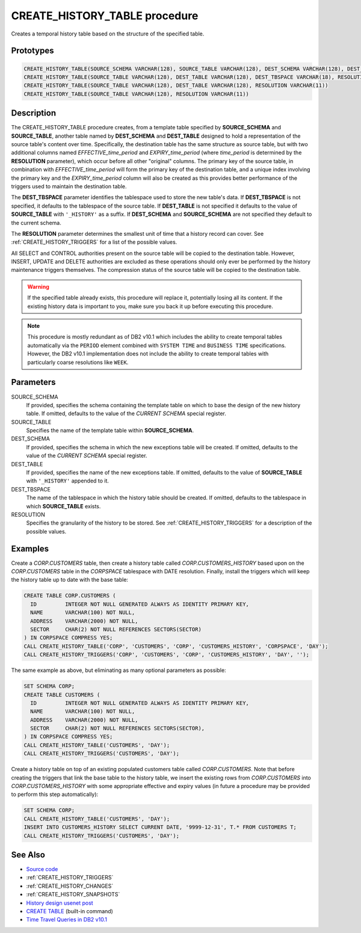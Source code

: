 .. _CREATE_HISTORY_TABLE:

==============================
CREATE_HISTORY_TABLE procedure
==============================

Creates a temporal history table based on the structure of the specified table.

Prototypes
==========

.. code-block:: sql

    CREATE_HISTORY_TABLE(SOURCE_SCHEMA VARCHAR(128), SOURCE_TABLE VARCHAR(128), DEST_SCHEMA VARCHAR(128), DEST_TABLE VARCHAR(128), DEST_TBSPACE VARCHAR(18), RESOLUTION VARCHAR(11))
    CREATE_HISTORY_TABLE(SOURCE_TABLE VARCHAR(128), DEST_TABLE VARCHAR(128), DEST_TBSPACE VARCHAR(18), RESOLUTION VARCHAR(11))
    CREATE_HISTORY_TABLE(SOURCE_TABLE VARCHAR(128), DEST_TABLE VARCHAR(128), RESOLUTION VARCHAR(11))
    CREATE_HISTORY_TABLE(SOURCE_TABLE VARCHAR(128), RESOLUTION VARCHAR(11))


Description
===========

The CREATE_HISTORY_TABLE procedure creates, from a template table specified by
**SOURCE_SCHEMA** and **SOURCE_TABLE**, another table named by **DEST_SCHEMA**
and **DEST_TABLE** designed to hold a representation of the source table's
content over time.  Specifically, the destination table has the same structure
as source table, but with two additional columns named *EFFECTIVE_time_period*
and *EXPIRY_time_period* (where *time_period* is determined by the
**RESOLUTION** parameter), which occur before all other "original" columns. The
primary key of the source table, in combination with *EFFECTIVE_time_period*
will form the primary key of the destination table, and a unique index
involving the primary key and the *EXPIRY_time_period* column will also be
created as this provides better performance of the triggers used to maintain
the destination table.

The **DEST_TBSPACE** parameter identifies the tablespace used to store the new
table's data. If **DEST_TBSPACE** is not specified, it defaults to the
tablespace of the source table. If **DEST_TABLE** is not specified it defaults
to the value of **SOURCE_TABLE** with ``'_HISTORY'`` as a suffix. If
**DEST_SCHEMA** and **SOURCE_SCHEMA** are not specified they default to the
current schema.

The **RESOLUTION** parameter determines the smallest unit of time that a
history record can cover. See :ref:`CREATE_HISTORY_TRIGGERS` for a list of the
possible values.

All SELECT and CONTROL authorities present on the source table will be copied
to the destination table. However, INSERT, UPDATE and DELETE authorities are
excluded as these operations should only ever be performed by the history
maintenance triggers themselves. The compression status of the source table
will be copied to the destination table.

.. warning::

    If the specified table already exists, this procedure will replace it,
    potentially losing all its content. If the existing history data is
    important to you, make sure you back it up before executing this procedure.

.. note::

    This procedure is mostly redundant as of DB2 v10.1 which includes the
    ability to create temporal tables automatically via the ``PERIOD`` element
    combined with ``SYSTEM TIME`` and ``BUSINESS TIME`` specifications.
    However, the DB2 v10.1 implementation does not include the ability to
    create temporal tables with particularly coarse resolutions like ``WEEK``.

Parameters
==========

SOURCE_SCHEMA
    If provided, specifies the schema containing the template table on which to
    base the design of the new history table. If omitted, defaults to the value
    of the *CURRENT SCHEMA* special register.

SOURCE_TABLE
    Specifies the name of the template table within **SOURCE_SCHEMA**.

DEST_SCHEMA
    If provided, specifies the schema in which the new exceptions table will be
    created. If omitted, defaults to the value of the *CURRENT SCHEMA*
    special register.

DEST_TABLE
    If provided, specifies the name of the new exceptions table. If omitted,
    defaults to the value of **SOURCE_TABLE** with ``'_HISTORY'`` appended to
    it.

DEST_TBSPACE
    The name of the tablespace in which the history table should be created.
    If omitted, defaults to the tablespace in which **SOURCE_TABLE** exists.

RESOLUTION
    Specifies the granularity of the history to be stored. See
    :ref:`CREATE_HISTORY_TRIGGERS` for a description of the possible values.

Examples
========

Create a *CORP.CUSTOMERS* table, then create a history table called
*CORP.CUSTOMERS_HISTORY* based upon on the *CORP.CUSTOMERS* table in the
*CORPSPACE* tablespace with DATE resolution. Finally, install the triggers
which will keep the history table up to date with the base table:

.. code-block:: sql

    CREATE TABLE CORP.CUSTOMERS (
      ID         INTEGER NOT NULL GENERATED ALWAYS AS IDENTITY PRIMARY KEY,
      NAME       VARCHAR(100) NOT NULL,
      ADDRESS    VARCHAR(2000) NOT NULL,
      SECTOR     CHAR(2) NOT NULL REFERENCES SECTORS(SECTOR)
    ) IN CORPSPACE COMPRESS YES;
    CALL CREATE_HISTORY_TABLE('CORP', 'CUSTOMERS', 'CORP', 'CUSTOMERS_HISTORY', 'CORPSPACE', 'DAY');
    CALL CREATE_HISTORY_TRIGGERS('CORP', 'CUSTOMERS', 'CORP', 'CUSTOMERS_HISTORY', 'DAY', '');


The same example as above, but eliminating as many optional parameters as
possible:

.. code-block:: sql

    SET SCHEMA CORP;
    CREATE TABLE CUSTOMERS (
      ID         INTEGER NOT NULL GENERATED ALWAYS AS IDENTITY PRIMARY KEY,
      NAME       VARCHAR(100) NOT NULL,
      ADDRESS    VARCHAR(2000) NOT NULL,
      SECTOR     CHAR(2) NOT NULL REFERENCES SECTORS(SECTOR),
    ) IN CORPSPACE COMPRESS YES;
    CALL CREATE_HISTORY_TABLE('CUSTOMERS', 'DAY');
    CALL CREATE_HISTORY_TRIGGERS('CUSTOMERS', 'DAY');


Create a history table on top of an existing populated customers table called
*CORP.CUSTOMERS*. Note that before creating the triggers that link the base
table to the history table, we insert the existing rows from *CORP.CUSTOMERS*
into *CORP.CUSTOMERS_HISTORY* with some appropriate effective and expiry values
(in future a procedure may be provided to perform this step automatically):

.. code-block:: sql

    SET SCHEMA CORP;
    CALL CREATE_HISTORY_TABLE('CUSTOMERS', 'DAY');
    INSERT INTO CUSTOMERS_HISTORY SELECT CURRENT DATE, '9999-12-31', T.* FROM CUSTOMERS T;
    CALL CREATE_HISTORY_TRIGGERS('CUSTOMERS', 'DAY');


See Also
========

* `Source code`_
* :ref:`CREATE_HISTORY_TRIGGERS`
* :ref:`CREATE_HISTORY_CHANGES`
* :ref:`CREATE_HISTORY_SNAPSHOTS`
* `History design usenet post`_
* `CREATE TABLE`_ (built-in command)
* `Time Travel Queries in DB2 v10.1`_

.. _Time Travel Queries in DB2 v10.1: http://pic.dhe.ibm.com/infocenter/db2luw/v10r1/topic/com.ibm.db2.luw.admin.dbobj.doc/doc/c0058476.html
.. _Source code: https://github.com/waveform-computing/db2utils/blob/master/history.sql#L696
.. _History design usenet post: http://groups.google.com/group/comp.databases.ibm-db2/msg/e84aeb1f6ac87e6c
.. _CREATE TABLE: http://pic.dhe.ibm.com/infocenter/db2luw/v10r1/topic/com.ibm.db2.luw.sql.ref.doc/doc/r0000927.html
